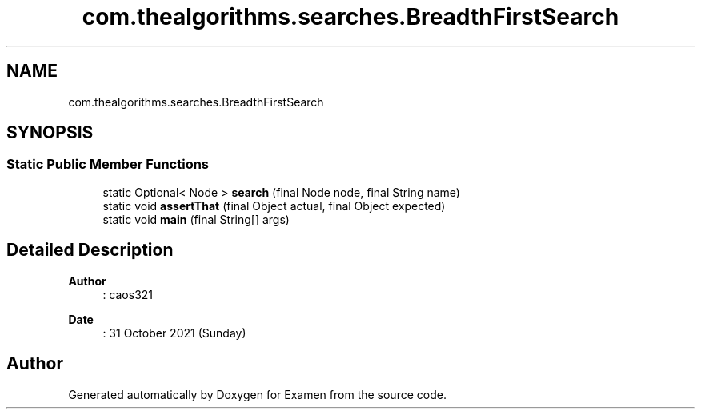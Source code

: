 .TH "com.thealgorithms.searches.BreadthFirstSearch" 3 "Fri Jan 28 2022" "Examen" \" -*- nroff -*-
.ad l
.nh
.SH NAME
com.thealgorithms.searches.BreadthFirstSearch
.SH SYNOPSIS
.br
.PP
.SS "Static Public Member Functions"

.in +1c
.ti -1c
.RI "static Optional< Node > \fBsearch\fP (final Node node, final String name)"
.br
.ti -1c
.RI "static void \fBassertThat\fP (final Object actual, final Object expected)"
.br
.ti -1c
.RI "static void \fBmain\fP (final String[] args)"
.br
.in -1c
.SH "Detailed Description"
.PP 

.PP
\fBAuthor\fP
.RS 4
: caos321 
.RE
.PP
\fBDate\fP
.RS 4
: 31 October 2021 (Sunday) 
.RE
.PP


.SH "Author"
.PP 
Generated automatically by Doxygen for Examen from the source code\&.
